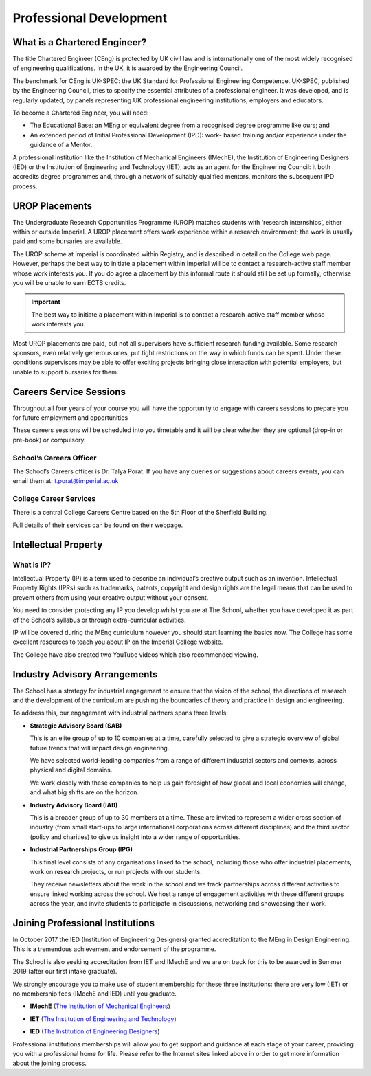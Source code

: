 ========================
Professional Development
========================

What is a Chartered Engineer?
=============================

The title Chartered Engineer (CEng) is protected by UK civil law and is internationally one of the most widely recognised of engineering qualifications. In the UK, it is awarded by the Engineering Council.

The benchmark for CEng is UK-SPEC: the UK Standard for Professional Engineering Competence. UK-SPEC, published by the Engineering Council, tries to specify the essential attributes of a professional engineer. It was developed, and is regularly updated, by panels representing UK professional engineering institutions, employers and educators.

To become a Chartered Engineer, you will need:

- The Educational Base: an MEng or equivalent degree from a recognised degree programme like ours; and
- An extended period of Initial Professional Development (IPD): work- based training and/or experience under the guidance of a Mentor.

A professional institution like the Institution of Mechanical Engineers (IMechE), the Institution of Engineering Designers (IED) or the Institution of Engineering and Technology (IET), acts as an agent for the Engineering Council: it both accredits degree programmes and, through a network of suitably qualified mentors, monitors the subsequent IPD process.

.. raw:: html

  <div style="text-align:center">
  <a class="btn btn-info btn-custom" href="#" role="button" style="margin-bottom:20px;white-space:normal;">UK Standard for Professional Engineering Competence (EngTech, IEng, CEng)</a>
  <a class="btn btn-info btn-custom" href="#" role="button" style="margin-bottom:20px;white-space:normal;">Engineering Council - Registering</a>
  </div>

.. todo:: The above link currently isn't working. It should be fixed shortly.

UROP Placements
===============

The Undergraduate Research Opportunities Programme (UROP) matches students with ‘research internships’, either within or outside Imperial. A UROP placement offers work experience within a research environment; the work is usually paid and some bursaries are available.

The UROP scheme at Imperial is coordinated within Registry, and is described in detail on the College web page. However, perhaps the best way to initiate a placement within Imperial will be to contact a research-active staff member whose work interests you. If you do agree a placement by this informal route it should still be set up formally, otherwise you will be unable to earn ECTS credits.

.. important:: The best way to initiate a placement within Imperial is to contact a research-active staff member whose work interests you.

Most UROP placements are paid, but not all supervisors have sufficient research funding available. Some research sponsors, even relatively generous ones, put tight restrictions on the way in which funds can be spent. Under these conditions supervisors may be able to offer exciting projects bringing close interaction with potential employers, but unable to support bursaries for them.

.. raw:: html

  <div style="text-align:center">
  <a class="btn btn-info btn-custom" href="#" role="button" style="margin-bottom:20px;white-space:normal;">College UROP webpage</a>
  </div>

.. todo:: The above link currently isn't working. It should be fixed shortly.

Careers Service Sessions
========================

Throughout all four years of your course you will have the opportunity to engage with careers sessions to prepare you for future employment and opportunities

These careers sessions will be scheduled into you timetable and it will be clear whether they are optional (drop-in or pre-book) or compulsory.

School’s Careers Officer
------------------------

The School’s Careers officer is Dr. Talya Porat. If you have any queries or suggestions about careers events, you can email them at: t.porat@imperial.ac.uk

College Career Services
-----------------------

There is a central College Careers Centre based on the 5th Floor of the Sherfield Building.

Full details of their services can be found on their webpage.

.. raw:: html

  <div style="text-align:center">
  <a class="btn btn-info btn-custom" href="#" role="button" style="margin-bottom:20px;white-space:normal;">College Careers webpage</a>
  </div>

.. todo:: The above link currently isn't working. It should be fixed shortly.

Intellectual Property
=====================

What is IP?
-----------

Intellectual Property (IP) is a term used to describe an individual’s creative output such as an invention. Intellectual Property Rights (IPRs) such as trademarks, patents, copyright and design rights are the legal means that can be used to prevent others from using your creative output without your consent.

You need to consider protecting any IP you develop whilst you are at The School, whether you have developed it as part of the School’s syllabus or through extra-curricular activities.

IP will be covered during the MEng curriculum however you should start learning the basics now. The College has some excellent resources to teach you about IP on the Imperial College website.

The College have also created two YouTube videos which also recommended viewing.

.. raw:: html

  <div style="text-align:center">
  <a class="btn btn-info btn-custom" href="#" role="button" style="margin-bottom:20px;white-space:normal;">College Intellectual Property information</a>
  </div>

.. todo:: The above link currently isn't working. It should be fixed shortly.

.. todo:: There are two videos that will be embedded here. They are made by the College providing information on IP at Imperial.

Industry Advisory Arrangements
==============================

The School has a strategy for industrial engagement to ensure that the vision of the school, the directions of research and the development of the curriculum are pushing the boundaries of theory and practice in design and engineering.

To address this, our engagement with industrial partners spans three levels:

- **Strategic Advisory Board (SAB)**

  This is an elite group of up to 10 companies at a time, carefully selected to give a strategic overview of global future trends that will impact design engineering.

  We have selected world-leading companies from a range of different industrial sectors and contexts, across physical and digital domains.

  We work closely with these companies to help us gain foresight of how global and local economies will change, and what big shifts are on the horizon.

- **Industry Advisory Board (IAB)**

  This is a broader group of up to 30 members at a time. These are invited to represent a wider cross section of industry (from small start-ups to large international corporations across different disciplines) and the third sector (policy and charities) to give us insight into a wider range of opportunities.

- **Industrial Partnerships Group (IPG)**

  This final level consists of any organisations linked to the school, including those who offer industrial placements, work on research projects, or run projects with our students.

  They receive newsletters about the work in the school and we track partnerships across different activities to ensure linked working across the school. We host a range of engagement activities with these different groups across the year, and invite students to participate in discussions, networking and showcasing their work.

Joining Professional Institutions
=================================

In October 2017 the IED (Institution of Engineering Designers) granted accreditation to the MEng in Design Engineering. This is a tremendous achievement and endorsement of the programme.

The School is also seeking accreditation from IET and IMechE and we are on track for this to be awarded in Summer 2019 (after our first intake graduate).

We strongly encourage you to make use of student membership for these three institutions: there are very low (IET) or no membership fees (IMechE and IED) until you graduate.

- **IMechE** (`The Institution of Mechanical Engineers <https://www.imeche.org>`_)

  .. image:: _static/professional-development/imeche-logo.png
    :scale: 50%

- **IET** (`The Institution of Engineering and Technology <https://www.theiet.org>`_)

  .. image:: _static/professional-development/iet-logo.jpg
    :scale: 25%

- **IED** (`The Institution of Engineering Designers <https://www.institution-engineering-designers.org.uk>`_)

  .. image:: _static/professional-development/ied-logo.png

Professional institutions memberships will allow you to get support and guidance at each stage of your career, providing you with a professional home for life. Please refer to the Internet sites linked above in order to get more information about the joining process.
